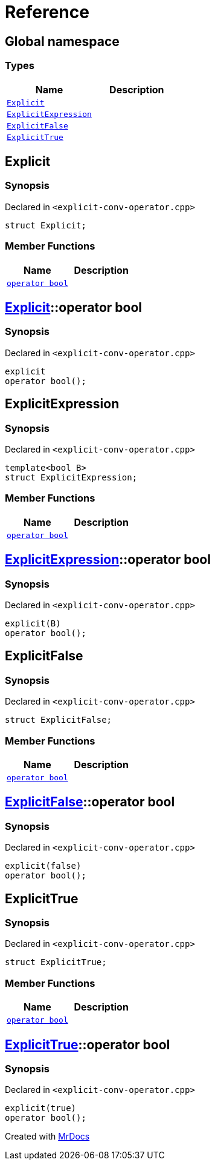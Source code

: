 = Reference
:mrdocs:

[#index]
== Global namespace

=== Types
[cols=2]
|===
| Name | Description 

| <<Explicit,`Explicit`>> 
| 

| <<ExplicitExpression,`ExplicitExpression`>> 
| 

| <<ExplicitFalse,`ExplicitFalse`>> 
| 

| <<ExplicitTrue,`ExplicitTrue`>> 
| 

|===

[#Explicit]
== Explicit

=== Synopsis

Declared in `&lt;explicit&hyphen;conv&hyphen;operator&period;cpp&gt;`

[source,cpp,subs="verbatim,replacements,macros,-callouts"]
----
struct Explicit;
----

=== Member Functions
[cols=2]
|===
| Name | Description 

| <<Explicit-2conversion,`operator bool`>> 
| 

|===



[#Explicit-2conversion]
== <<Explicit,Explicit>>::operator bool

=== Synopsis

Declared in `&lt;explicit&hyphen;conv&hyphen;operator&period;cpp&gt;`

[source,cpp,subs="verbatim,replacements,macros,-callouts"]
----
explicit
operator bool();
----

[#ExplicitExpression]
== ExplicitExpression

=== Synopsis

Declared in `&lt;explicit&hyphen;conv&hyphen;operator&period;cpp&gt;`

[source,cpp,subs="verbatim,replacements,macros,-callouts"]
----
template&lt;bool B&gt;
struct ExplicitExpression;
----

=== Member Functions
[cols=2]
|===
| Name | Description 

| <<ExplicitExpression-2conversion,`operator bool`>> 
| 

|===



[#ExplicitExpression-2conversion]
== <<ExplicitExpression,ExplicitExpression>>::operator bool

=== Synopsis

Declared in `&lt;explicit&hyphen;conv&hyphen;operator&period;cpp&gt;`

[source,cpp,subs="verbatim,replacements,macros,-callouts"]
----
explicit(B)
operator bool();
----

[#ExplicitFalse]
== ExplicitFalse

=== Synopsis

Declared in `&lt;explicit&hyphen;conv&hyphen;operator&period;cpp&gt;`

[source,cpp,subs="verbatim,replacements,macros,-callouts"]
----
struct ExplicitFalse;
----

=== Member Functions
[cols=2]
|===
| Name | Description 

| <<ExplicitFalse-2conversion,`operator bool`>> 
| 

|===



[#ExplicitFalse-2conversion]
== <<ExplicitFalse,ExplicitFalse>>::operator bool

=== Synopsis

Declared in `&lt;explicit&hyphen;conv&hyphen;operator&period;cpp&gt;`

[source,cpp,subs="verbatim,replacements,macros,-callouts"]
----
explicit(false)
operator bool();
----

[#ExplicitTrue]
== ExplicitTrue

=== Synopsis

Declared in `&lt;explicit&hyphen;conv&hyphen;operator&period;cpp&gt;`

[source,cpp,subs="verbatim,replacements,macros,-callouts"]
----
struct ExplicitTrue;
----

=== Member Functions
[cols=2]
|===
| Name | Description 

| <<ExplicitTrue-2conversion,`operator bool`>> 
| 

|===



[#ExplicitTrue-2conversion]
== <<ExplicitTrue,ExplicitTrue>>::operator bool

=== Synopsis

Declared in `&lt;explicit&hyphen;conv&hyphen;operator&period;cpp&gt;`

[source,cpp,subs="verbatim,replacements,macros,-callouts"]
----
explicit(true)
operator bool();
----



[.small]#Created with https://www.mrdocs.com[MrDocs]#
